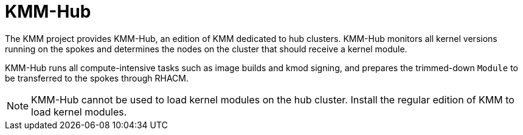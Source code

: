 // Module included in the following assemblies:
//
// * hardware_enablement/kmm-kernel-module-management.adoc

:_content-type: CONCEPT
[id="kmm-hub-kmm-hub_{context}"]
= KMM-Hub

The KMM project provides KMM-Hub, an edition of KMM dedicated to hub clusters. KMM-Hub monitors all kernel versions running on the spokes and determines the nodes on the cluster that should receive a kernel module.

KMM-Hub runs all compute-intensive tasks such as image builds and kmod signing, and prepares the trimmed-down `Module` to be transferred to the spokes through RHACM.

[NOTE]
====
KMM-Hub cannot be used to load kernel modules on the hub cluster. Install the regular edition of KMM to load kernel modules.
====
